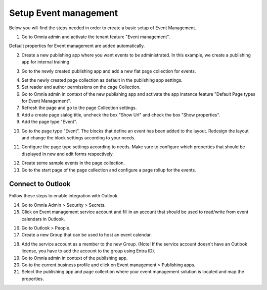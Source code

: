 Setup Event management
===========================================

Below you will find the steps needed in order to create a basic setup of Event Management.

1. Go to Omnia admin and activate the tenant feature "Event management". 

Default properties for Event management are added automatically.

2. Create a new publishing app where you want events to be administrated. In this example, we create a publishing app for internal training.

.. image:: create-publishingapp-for-training.png

3. Go to the newly created publishing app and add a new flat page collection for events.

.. image:: add-pagecollection-for-eventsmanagement.png

4. Set the newly created page collection as default in the publishing app settings.
5. Set reader and author permissions on the cage Collection.
6. Go to Omnia admin in context of the new publishing app and activate the app instance feature "Default Page types for Event Management".
7. Refresh the page and go to the page Collection settings.
8. Add a create page sialog title, uncheck the box "Show Url" and check the box "Show properties".
9. Add the page type "Event".

.. image:: pagecollection-settings-eventsmanagement.png

10. Go to the page type "Event". The blocks that define an event has been added to the layout. Redesign the layout and change the block settings according to your needs.

.. image:: event-pagelayouts.png

.. image:: event-page-readmode.png

11. Configure the page type settings according to needs. Make sure to configure which properties that should be displayed in new and edit forms respectively.

.. image:: event-pagetype-settings.png

12. Create some sample events in the page collection.
13. Go to the start page of the page collection and configure a page rollup for the events.

.. image:: eventlist-rollup.png

Connect to Outlook
-------------------
Follow these steps to enable integration with Outlook.

14. Go to Omnia Admin > Security > Secrets.
15. Click on Event management service account and fill in an account that should be used to read/write from event calendars in Outlook.

.. image:: events-management-service-account.png

16. Go to Outlook > People.
17. Create a new Group that can be used to host an event calendar.

.. image:: outlook-newgroup.png

18. Add the service account as a member to the new Group. (Note! If the service account doesn't have an Outlook license, you have to add the account to the group using Entra ID).

19. Go to Omnia admin in context of the publishing app.
20. Go to the current business profile and click on Event management > Publishing apps.
21. Select the publishing app and page collection where your event management solution is located and map the properties.

.. image:: events-management-fieldmappings.png

